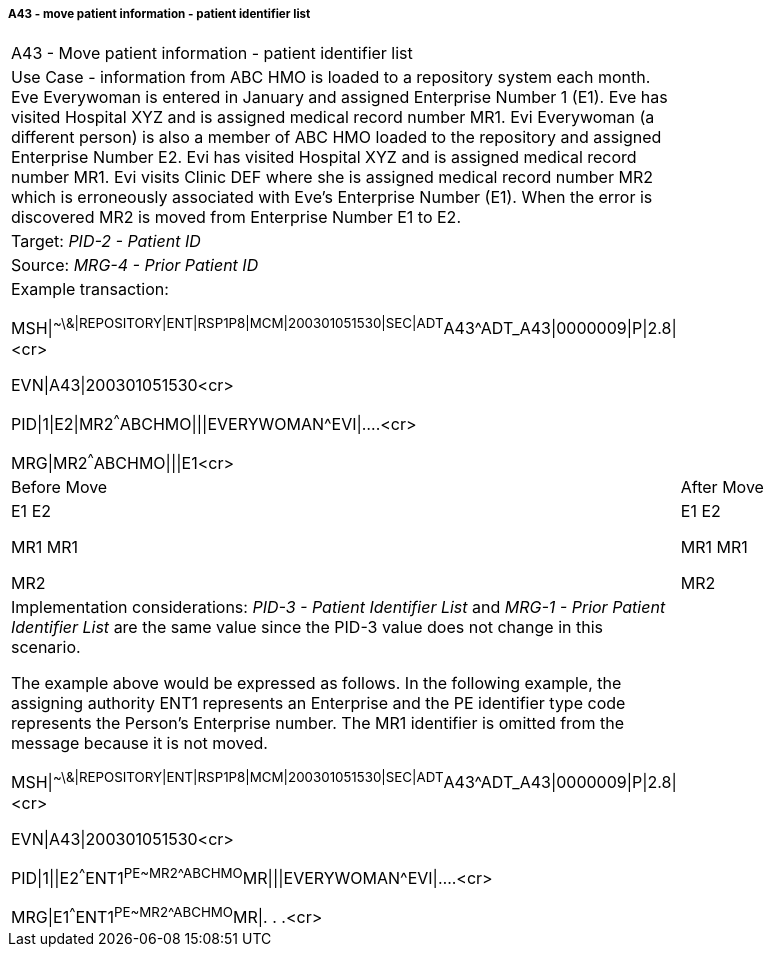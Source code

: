 ===== A43 - move patient information - patient identifier list
[v291_section="3.6.2.2.6"]

[width="100%",cols="53%,47%",]
|===
|A43 - Move patient information - patient identifier list |
|Use Case - information from ABC HMO is loaded to a repository system each month. Eve Everywoman is entered in January and assigned Enterprise Number 1 (E1). Eve has visited Hospital XYZ and is assigned medical record number MR1. Evi Everywoman (a different person) is also a member of ABC HMO loaded to the repository and assigned Enterprise Number E2. Evi has visited Hospital XYZ and is assigned medical record number MR1. Evi visits Clinic DEF where she is assigned medical record number MR2 which is erroneously associated with Eve's Enterprise Number (E1). When the error is discovered MR2 is moved from Enterprise Number E1 to E2. |
|Target: _PID-2 - Patient ID_ |
|Source: _MRG-4 - Prior Patient ID_ |
a|
Example transaction:

MSH\|^~\&\|REPOSITORY\|ENT\|RSP1P8\|MCM\|200301051530\|SEC\|ADT^A43^ADT_A43\|0000009\|P\|2.8\|<cr>

EVN\|A43\|200301051530<cr>

PID\|1\|E2\|MR2^^^ABCHMO\|\|\|EVERYWOMAN^EVI\|....<cr>

MRG\|MR2^^^ABCHMO\|\|\|E1<cr>

|
|Before Move |After Move
a|
E1 E2

MR1 MR1

MR2

a|
E1 E2

MR1 MR1

MR2

a|
Implementation considerations: _PID-3 - Patient Identifier List_ and _MRG-1 - Prior Patient Identifier List_ are the same value since the PID-3 value does not change in this scenario.

The example above would be expressed as follows. In the following example, the assigning authority ENT1 represents an Enterprise and the PE identifier type code represents the Person's Enterprise number. The MR1 identifier is omitted from the message because it is not moved.

MSH\|^~\&\|REPOSITORY\|ENT\|RSP1P8\|MCM\|200301051530\|SEC\|ADT^A43^ADT_A43\|0000009\|P\|2.8\|<cr>

EVN\|A43\|200301051530<cr>

PID\|1\|\|E2^^^ENT1^PE~MR2^^^ABCHMO^MR\|\|\|EVERYWOMAN^EVI\|....<cr>

MRG\|E1^^^ENT1^PE~MR2^^^ABCHMO^MR\|. . .<cr>

|
|===

